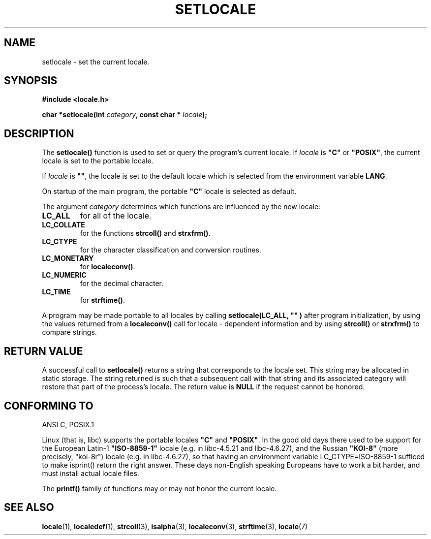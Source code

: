 .\" (c) 1993 by Thomas Koenig (ig25@rz.uni-karlsruhe.de)
.\"
.\" Permission is granted to make and distribute verbatim copies of this
.\" manual provided the copyright notice and this permission notice are
.\" preserved on all copies.
.\"
.\" Permission is granted to copy and distribute modified versions of this
.\" manual under the conditions for verbatim copying, provided that the
.\" entire resulting derived work is distributed under the terms of a
.\" permission notice identical to this one
.\" 
.\" Since the Linux kernel and libraries are constantly changing, this
.\" manual page may be incorrect or out-of-date.  The author(s) assume no
.\" responsibility for errors or omissions, or for damages resulting from
.\" the use of the information contained herein.  The author(s) may not
.\" have taken the same level of care in the production of this manual,
.\" which is licensed free of charge, as they might when working
.\" professionally.
.\" 
.\" Formatted or processed versions of this manual, if unaccompanied by
.\" the source, must acknowledge the copyright and authors of this work.
.\" License.
.\" Modified Sat Jul 24 18:20:12 1993 by Rik Faith (faith@cs.unc.edu)
.\" Modified Tue Jul 15 16:49:10 1997 by Andries Brouwer (aeb@cwi.nl)
.TH SETLOCALE 3  "April 18, 1993" "GNU" "Linux Programmer's Manual"
.SH NAME
setlocale \- set the current locale.
.SH SYNOPSIS
.nf
.B #include <locale.h>
.sp
.BI "char *setlocale(int " category ", const char * " locale ");"
.fi
.SH DESCRIPTION
The 
.B setlocale()
function is used to set or query the program's current locale.
If 
.I locale
is
.BR """C""" " or " """POSIX""" ,
the current locale is set to the portable locale.
.PP
If 
.I locale
is
.BR """""" ,
the locale is set to the default locale which is selected from the
environment variable
.BR LANG .
.PP
On startup of the main program, the portable
.B """C"""
locale is selected as default.
.PP
The argument
.I category
determines which functions are influenced by the new locale:
.TP
.B LC_ALL
for all of the locale.
.TP
.B LC_COLLATE
for the functions
.BR strcoll() " and " strxfrm() .
.TP
.B LC_CTYPE
for the character classification and conversion routines.
.TP
.B LC_MONETARY
for
.BR localeconv() .
.TP
.B LC_NUMERIC
for the decimal character.
.TP
.B LC_TIME
for 
.BR strftime() .
.PP
A program may be made portable to all locales by calling
.B setlocale(LC_ALL, """""")
after program  initialization, by using the values returned
from a
.B localeconv()
call
for locale \- dependent information and by using
.B strcoll()
or 
.B strxfrm()
to compare strings.
.SH "RETURN VALUE"
A successful call to
.B setlocale()
returns a string that corresponds to the locale set.
This string may be allocated in static storage.
The string returned is such that a subsequent call with that string
and its associated category will restore that part of the process's
locale. The return value is
.B NULL
if the request cannot be honored.
.SH "CONFORMING TO"
ANSI C, POSIX.1
.PP
Linux (that is, libc) supports the portable locales
.BR """C""" " and " """POSIX""" .
In the good old days there used to be support for
the European Latin-1 
.B """ISO-8859-1"""
locale (e.g. in libc-4.5.21 and libc-4.6.27), and the Russian
.B """KOI-8"""
(more precisely, "koi-8r") locale (e.g. in libc-4.6.27),
so that having an environment variable LC_CTYPE=ISO-8859-1
sufficed to make isprint() return the right answer.
These days non-English speaking Europeans have to work a bit harder,
and must install actual locale files.
.PP
The
.B printf()
family of functions may or may not honor the current locale.
.SH "SEE ALSO"
.BR locale "(1), " localedef "(1), " strcoll "(3), " isalpha (3),
.BR localeconv "(3), " strftime "(3), " locale (7)
